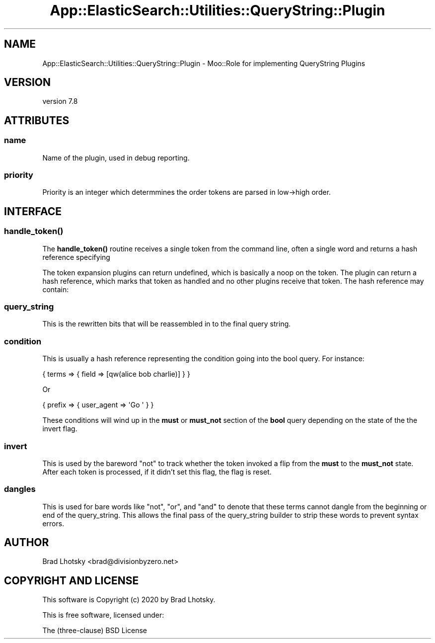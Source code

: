 .\" Automatically generated by Pod::Man 4.14 (Pod::Simple 3.40)
.\"
.\" Standard preamble:
.\" ========================================================================
.de Sp \" Vertical space (when we can't use .PP)
.if t .sp .5v
.if n .sp
..
.de Vb \" Begin verbatim text
.ft CW
.nf
.ne \\$1
..
.de Ve \" End verbatim text
.ft R
.fi
..
.\" Set up some character translations and predefined strings.  \*(-- will
.\" give an unbreakable dash, \*(PI will give pi, \*(L" will give a left
.\" double quote, and \*(R" will give a right double quote.  \*(C+ will
.\" give a nicer C++.  Capital omega is used to do unbreakable dashes and
.\" therefore won't be available.  \*(C` and \*(C' expand to `' in nroff,
.\" nothing in troff, for use with C<>.
.tr \(*W-
.ds C+ C\v'-.1v'\h'-1p'\s-2+\h'-1p'+\s0\v'.1v'\h'-1p'
.ie n \{\
.    ds -- \(*W-
.    ds PI pi
.    if (\n(.H=4u)&(1m=24u) .ds -- \(*W\h'-12u'\(*W\h'-12u'-\" diablo 10 pitch
.    if (\n(.H=4u)&(1m=20u) .ds -- \(*W\h'-12u'\(*W\h'-8u'-\"  diablo 12 pitch
.    ds L" ""
.    ds R" ""
.    ds C` ""
.    ds C' ""
'br\}
.el\{\
.    ds -- \|\(em\|
.    ds PI \(*p
.    ds L" ``
.    ds R" ''
.    ds C`
.    ds C'
'br\}
.\"
.\" Escape single quotes in literal strings from groff's Unicode transform.
.ie \n(.g .ds Aq \(aq
.el       .ds Aq '
.\"
.\" If the F register is >0, we'll generate index entries on stderr for
.\" titles (.TH), headers (.SH), subsections (.SS), items (.Ip), and index
.\" entries marked with X<> in POD.  Of course, you'll have to process the
.\" output yourself in some meaningful fashion.
.\"
.\" Avoid warning from groff about undefined register 'F'.
.de IX
..
.nr rF 0
.if \n(.g .if rF .nr rF 1
.if (\n(rF:(\n(.g==0)) \{\
.    if \nF \{\
.        de IX
.        tm Index:\\$1\t\\n%\t"\\$2"
..
.        if !\nF==2 \{\
.            nr % 0
.            nr F 2
.        \}
.    \}
.\}
.rr rF
.\" ========================================================================
.\"
.IX Title "App::ElasticSearch::Utilities::QueryString::Plugin 3"
.TH App::ElasticSearch::Utilities::QueryString::Plugin 3 "2020-09-16" "perl v5.32.0" "User Contributed Perl Documentation"
.\" For nroff, turn off justification.  Always turn off hyphenation; it makes
.\" way too many mistakes in technical documents.
.if n .ad l
.nh
.SH "NAME"
App::ElasticSearch::Utilities::QueryString::Plugin \- Moo::Role for implementing QueryString Plugins
.SH "VERSION"
.IX Header "VERSION"
version 7.8
.SH "ATTRIBUTES"
.IX Header "ATTRIBUTES"
.SS "name"
.IX Subsection "name"
Name of the plugin, used in debug reporting.
.SS "priority"
.IX Subsection "priority"
Priority is an integer which determmines the order tokens are parsed in
low\->high order.
.SH "INTERFACE"
.IX Header "INTERFACE"
.SS "\fBhandle_token()\fP"
.IX Subsection "handle_token()"
The \fBhandle_token()\fR routine receives a single token from the command line, often a single word
and returns a hash reference specifying
.PP
The token expansion plugins can return undefined, which is basically a noop on the token.
The plugin can return a hash reference, which marks that token as handled and no other plugins
receive that token.  The hash reference may contain:
.SS "query_string"
.IX Subsection "query_string"
This is the rewritten bits that will be reassembled in to the final query string.
.SS "condition"
.IX Subsection "condition"
This is usually a hash reference representing the condition going into the bool query. For instance:
.PP
.Vb 1
\&    { terms => { field => [qw(alice bob charlie)] } }
.Ve
.PP
Or
.PP
.Vb 1
\&    { prefix => { user_agent => \*(AqGo \*(Aq } }
.Ve
.PP
These conditions will wind up in the \fBmust\fR or \fBmust_not\fR section of the \fBbool\fR query depending on the
state of the the invert flag.
.SS "invert"
.IX Subsection "invert"
This is used by the bareword \*(L"not\*(R" to track whether the token invoked a flip from the \fBmust\fR to the \fBmust_not\fR
state.  After each token is processed, if it didn't set this flag, the flag is reset.
.SS "dangles"
.IX Subsection "dangles"
This is used for bare words like \*(L"not\*(R", \*(L"or\*(R", and \*(L"and\*(R" to denote that these terms cannot dangle from the
beginning or end of the query_string.  This allows the final pass of the query_string builder to strip these
words to prevent syntax errors.
.SH "AUTHOR"
.IX Header "AUTHOR"
Brad Lhotsky <brad@divisionbyzero.net>
.SH "COPYRIGHT AND LICENSE"
.IX Header "COPYRIGHT AND LICENSE"
This software is Copyright (c) 2020 by Brad Lhotsky.
.PP
This is free software, licensed under:
.PP
.Vb 1
\&  The (three\-clause) BSD License
.Ve
